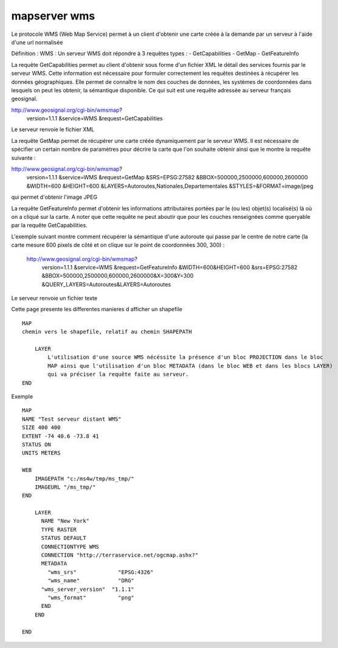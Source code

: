 .. _mapserver_wms:

#############
mapserver wms
#############


Le protocole WMS (Web Map Service) permet à un client d'obtenir une carte créée
à la demande par un serveur à l'aide d'une url normalisée
 
Définition : WMS :
Un serveur WMS doit répondre à 3 requêtes types :
- GetCapabilities
- GetMap
- GetFeatureInfo
  
 
La requête GetCapabilities permet au client d'obtenir sous forme d'un fichier XML le détail des services fournis par le serveur WMS. Cette information est nécessaire pour formuler correctement les requêtes destinées à récupérer les données géographiques. Elle permet de connaître le nom des couches de données, les systèmes de coordonnées dans lesquels on peut les obtenir, la sémantique disponible. 
Ce qui suit est une requête adressée au serveur français geosignal.

 
http://www.geosignal.org/cgi-bin/wmsmap?
    version=1.1.1
    &service=WMS
    &request=GetCapabilities 

Le serveur renvoie le fichier XML

La requête GetMap permet de récupérer une carte créée dynamiquement par le serveur WMS.
Il est nécessaire de spécifier un certain nombre de paramètres pour décrire la carte que
l'on souhaite obtenir ainsi que le montre la requête suivante :

http://www.geosignal.org/cgi-bin/wmsmap?
    version=1.1.1
    &service=WMS
    &request=GetMap
    &SRS=EPSG:27582
    &BBOX=500000,2500000,600000,2600000
    &WIDTH=600
    &HEIGHT=600
    &LAYERS=Autoroutes,Nationales,Departementales
    &STYLES=&FORMAT=image/jpeg 

qui permet d'obtenir l'image JPEG 


La requête GetFeatureInfo permet d'obtenir les informations attributaires portées
par le (ou les) objet(s) localisé(s) là où on a cliqué sur la carte.
A noter que cette requête ne peut aboutir que pour les couches renseignées
comme queryable par la requête GetCapabilities. 
 
L'exemple suivant montre comment récupérer la sémantique d'une autoroute qui passe par le centre de notre carte (la carte mesure 600 pixels de côté et on clique sur le point de coordonnées 300, 300) :

    http://www.geosignal.org/cgi-bin/wmsmap?
            version=1.1.1
            &service=WMS
            &request=GetFeatureInfo
            &WIDTH=600&HEIGHT=600
            &srs=EPSG:27582
            &BBOX=500000,2500000,600000,2600000&X=300&Y=300
            &QUERY_LAYERS=Autoroutes&LAYERS=Autoroutes 

Le serveur renvoie un fichier texte



Cette page presente les differentes manieres d afficher un shapefile ::

    MAP
    chemin vers le shapefile, relatif au chemin SHAPEPATH
    
        LAYER
            L'utilisation d'une source WMS nécéssite la présence d'un bloc PROJECTION dans le bloc 
            MAP ainsi que l'utilisation d'un bloc METADATA (dans le bloc WEB et dans les blocs LAYER) 
            qui va préciser la requête faite au serveur. 
    END

Exemple ::

    MAP
    NAME "Test serveur distant WMS"
    SIZE 400 400
    EXTENT -74 40.6 -73.8 41
    STATUS ON
    UNITS METERS
    
    WEB
        IMAGEPATH "c:/ms4w/tmp/ms_tmp/"
        IMAGEURL "/ms_tmp/"
    END
    
        LAYER
          NAME "New York"
          TYPE RASTER
          STATUS DEFAULT
          CONNECTIONTYPE WMS
          CONNECTION "http://terraservice.net/ogcmap.ashx?"
          METADATA
            "wms_srs"             "EPSG:4326"
            "wms_name"            "DRG"
          "wms_server_version"  "1.1.1"
            "wms_format"          "png"
          END
        END
    
    END